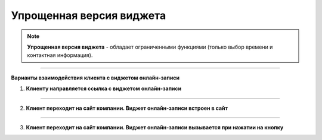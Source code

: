 -------------------------
Упрощенная версия виджета
-------------------------

.. note:: **Упрощенная версия виджета** - обладает ограниченными функциями (только выбор времени и контактная информация).

--------------------------

**Варианты взаимодействия клиента с виджетом онлайн-записи**

1. **Клиенту направляется ссылка с виджетом онлайн-записи**

--------------------------

2. **Клиент переходит на сайт компании. Виджет онлайн-записи встроен в сайт**

--------------------------

3. **Клиент переходит на сайт компании. Виджет онлайн-записи вызывается при нажатии на кнопку**